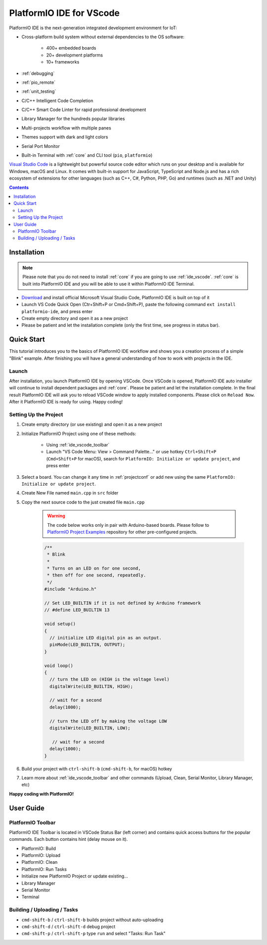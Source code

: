 ..  Copyright 2014-present PlatformIO <contact@platformio.org>
    Licensed under the Apache License, Version 2.0 (the "License");
    you may not use this file except in compliance with the License.
    You may obtain a copy of the License at
       http://www.apache.org/licenses/LICENSE-2.0
    Unless required by applicable law or agreed to in writing, software
    distributed under the License is distributed on an "AS IS" BASIS,
    WITHOUT WARRANTIES OR CONDITIONS OF ANY KIND, either express or implied.
    See the License for the specific language governing permissions and
    limitations under the License.

.. _ide_vscode:

PlatformIO IDE for VScode
=========================

PlatformIO IDE is the next-generation integrated development environment for IoT:

* Cross-platform build system without external dependencies to the OS software:

    - 400+ embedded boards
    - 20+ development platforms
    - 10+ frameworks

* :ref:`debugging`
* :ref:`pio_remote`
* :ref:`unit_testing`
* C/C++ Intelligent Code Completion
* C/C++ Smart Code Linter for rapid professional development
* Library Manager for the hundreds popular libraries
* Multi-projects workflow with multiple panes
* Themes support with dark and light colors
* Serial Port Monitor
* Built-in Terminal with :ref:`core` and CLI tool (``pio``, ``platformio``)

`Visual Studio Code <https://code.visualstudio.com>`_ is a lightweight but
powerful source code editor which runs on your desktop and is available for
Windows, macOS and Linux. It comes with built-in support for JavaScript,
TypeScript and Node.js and has a rich ecosystem of extensions for other
languages (such as C++, C#, Python, PHP, Go) and runtimes (such as .NET and Unity)

.. image:: ../_static/ide/vscode/platformio-ide-vscode.png
    :target: https://marketplace.visualstudio.com/items?itemName=platformio.platformio-ide

.. contents::

Installation
------------

.. note::

    Please note that you do not need to install :ref:`core` if you
    are going to use :ref:`ide_vscode`. :ref:`core` is built into
    PlatformIO IDE and you will be able to use it within PlatformIO IDE Terminal.

- `Download <https://code.visualstudio.com>`_ and install official Microsoft
  Visual Studio Code, PlatformIO IDE is built on top of it
- Launch VS Code Quick Open (Ctr+Shift+P or Cmd+Shift+P), paste the following
  command ``ext install platformio-ide``, and press enter
- Create empty directory and open it as a new project
- Please be patient and let the installation complete (only the first time, see progress in status bar).

Quick Start
-----------

This tutorial introduces you to the basics of PlatformIO IDE workflow and shows
you a creation process of a simple "Blink" example. After finishing you will
have a general understanding of how to work with projects in the IDE.

Launch
~~~~~~

After installation, you launch PlatformIO IDE by opening VSCode. Once VSCode is
opened, PlatformIO IDE auto installer will continue to install dependent packages
and :ref:`core`. Please be patient and let the installation complete. In the
final result PlatformIO IDE will ask you to reload VSCode window to apply
installed components. Please click on ``Reload Now``. After it PlatformIO IDE is
ready for using. Happy coding!

Setting Up the Project
~~~~~~~~~~~~~~~~~~~~~~

1. Create empty directory (or use existing) and open it as a new project

.. image:: ../_static/ide/vscode/platformio-ide-vscode-open-folder.png

2. Initialize PlatformIO Project using one of these methods:


    * Using :ref:`ide_vscode_toolbar` |pio_vscode_toolbar_new_project|
    * Launch "VS Code Menu: View > Command Palette..." or use hotkey ``Ctrl+Shift+P``
      (``Cmd+Shift+P`` for macOS), search for ``PlatformIO: Initialize or update project``, and press enter

.. |PIO_VSCODE_TOOLBAR_NEW_PROJECT| image:: ../_static/ide/vscode/platformio-ide-vscode-toolbar-new-project.png

3. Select a board. You can change it any time in :ref:`projectconf` or add
   new using the same ``PlatformIO: Initialize or update project``.

.. image:: ../_static/ide/vscode/platformio-ide-vscode-toolbar-select-board.png

4. Create New File named ``main.cpp`` in ``src`` folder

.. image:: ../_static/ide/vscode/platformio-ide-vscode-new-src-file.png

5. Copy the next source code to the just created file ``main.cpp``

    .. warning::

        The code below works only in pair with Arduino-based boards. Please
        follow to `PlatformIO Project Examples <https://github.com/platformio/platformio-examples>`_ repository for other pre-configured projects.

    .. code-block:: cpp

        /**
         * Blink
         *
         * Turns on an LED on for one second,
         * then off for one second, repeatedly.
         */
        #include "Arduino.h"

        // Set LED_BUILTIN if it is not defined by Arduino framework
        // #define LED_BUILTIN 13

        void setup()
        {
          // initialize LED digital pin as an output.
          pinMode(LED_BUILTIN, OUTPUT);
        }

        void loop()
        {
          // turn the LED on (HIGH is the voltage level)
          digitalWrite(LED_BUILTIN, HIGH);

          // wait for a second
          delay(1000);

          // turn the LED off by making the voltage LOW
          digitalWrite(LED_BUILTIN, LOW);

           // wait for a second
          delay(1000);
        }

6. Build your project with ``ctrl-shift-b`` (``cmd-shift-b``, for macOS) hotkey

.. image:: ../_static/ide/vscode/platformio-ide-vscode-build-project.png

7. Learn more about :ref:`ide_vscode_toolbar` and other commands (Upload, Clean,
   Serial Monitor, Library Manager, etc)

**Happy coding with PlatformIO!**


User Guide
----------

.. _ide_vscode_toolbar:

PlatformIO Toolbar
~~~~~~~~~~~~~~~~~~

PlatformIO IDE Toolbar is located in VSCode Status Bar (left corner)
and contains quick access buttons for the popular commands.
Each button contains hint (delay mouse on it).

.. image:: ../_static/ide/vscode/platformio-ide-vscode-toolbar.png

* PlatformIO: Build
* PlatformIO: Upload
* PlatformIO: Clean
* PlatformIO: Run Tasks
* Initialize new PlatformIO Project or update existing...
* Library Manager
* Serial Monitor
* Terminal

Building / Uploading / Tasks
~~~~~~~~~~~~~~~~~~~~~~~~~~~~

* ``cmd-shift-b`` / ``ctrl-shift-b`` builds project without auto-uploading
* ``cmd-shift-d`` / ``ctrl-shift-d`` debug project
* ``cmd-shift-p`` / ``ctrl-shift-p`` type ``run`` and select "Tasks: Run Task"
